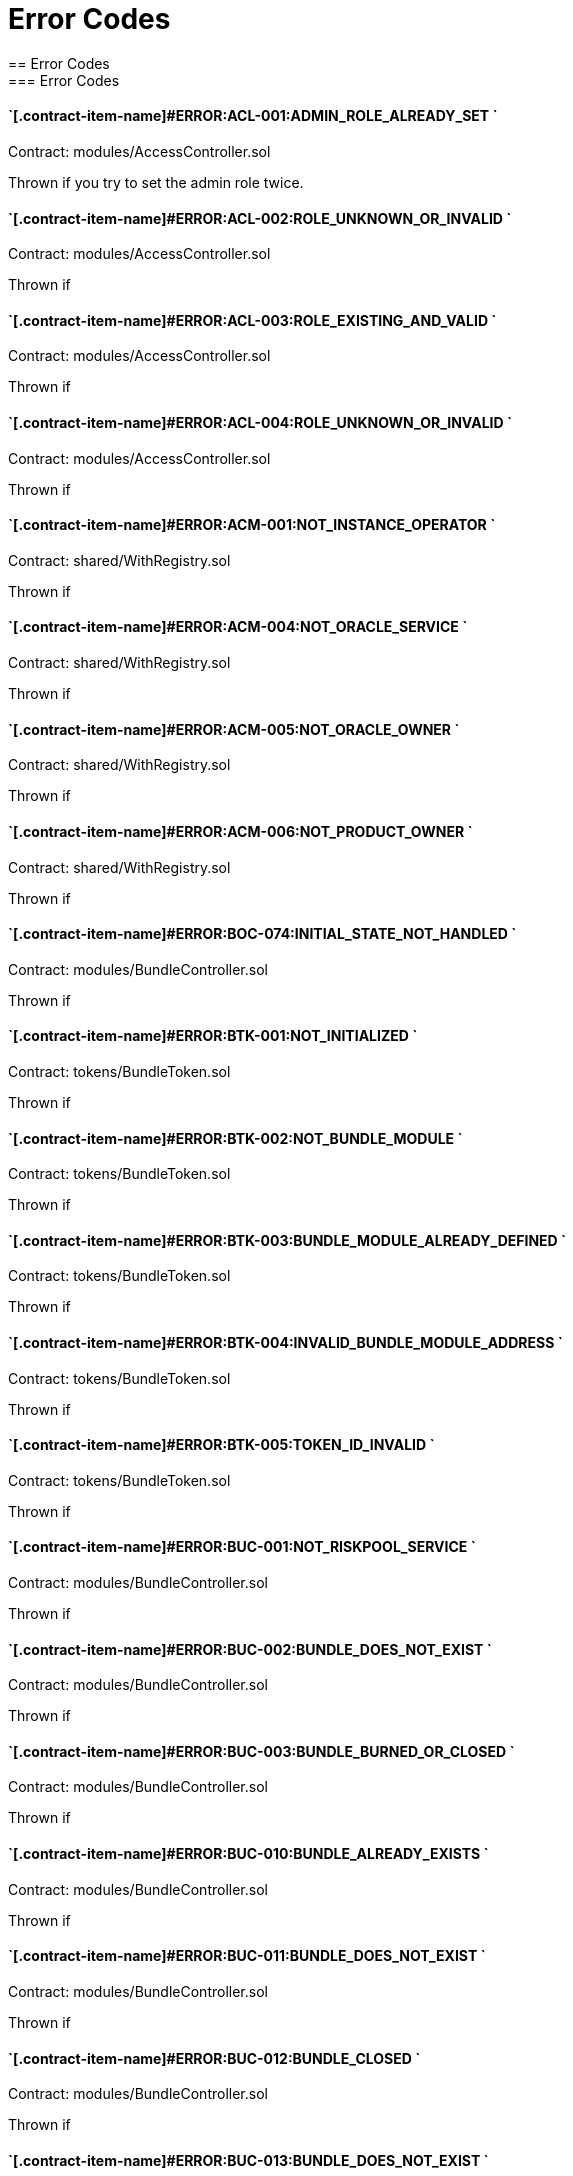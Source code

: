 // [.contract-item]
// [[AccessController-addRole-bytes32-]]
// ==== `[.contract-item-name]#++addRole++#++(bytes32 role)++` [.item-kind]#public#
//
= Error Codes
== Error Codes
=== Error Codes
[.hljs-theme-light.nopadding]


==== `[.contract-item-name]#+++ERROR:ACL-001:ADMIN_ROLE_ALREADY_SET+++ `
Contract: modules/AccessController.sol

Thrown if you try to set the admin role twice.

==== `[.contract-item-name]#+++ERROR:ACL-002:ROLE_UNKNOWN_OR_INVALID+++ `
Contract:  modules/AccessController.sol

Thrown if

==== `[.contract-item-name]#+++ERROR:ACL-003:ROLE_EXISTING_AND_VALID+++ `
Contract:  modules/AccessController.sol

Thrown if

==== `[.contract-item-name]#+++ERROR:ACL-004:ROLE_UNKNOWN_OR_INVALID+++ `
Contract:  modules/AccessController.sol

Thrown if

==== `[.contract-item-name]#+++ERROR:ACM-001:NOT_INSTANCE_OPERATOR+++ `
Contract:  shared/WithRegistry.sol

Thrown if

==== `[.contract-item-name]#+++ERROR:ACM-004:NOT_ORACLE_SERVICE+++ `
Contract:  shared/WithRegistry.sol

Thrown if

==== `[.contract-item-name]#+++ERROR:ACM-005:NOT_ORACLE_OWNER+++ `
Contract:  shared/WithRegistry.sol

Thrown if

==== `[.contract-item-name]#+++ERROR:ACM-006:NOT_PRODUCT_OWNER+++ `
Contract:  shared/WithRegistry.sol

Thrown if


==== `[.contract-item-name]#+++ERROR:BOC-074:INITIAL_STATE_NOT_HANDLED+++ `
Contract:  modules/BundleController.sol

Thrown if

==== `[.contract-item-name]#+++ERROR:BTK-001:NOT_INITIALIZED+++ `
Contract:  tokens/BundleToken.sol

Thrown if

==== `[.contract-item-name]#+++ERROR:BTK-002:NOT_BUNDLE_MODULE+++ `
Contract:  tokens/BundleToken.sol

Thrown if

==== `[.contract-item-name]#+++ERROR:BTK-003:BUNDLE_MODULE_ALREADY_DEFINED+++ `
Contract:  tokens/BundleToken.sol

Thrown if

==== `[.contract-item-name]#+++ERROR:BTK-004:INVALID_BUNDLE_MODULE_ADDRESS+++ `
Contract:  tokens/BundleToken.sol

Thrown if

==== `[.contract-item-name]#+++ERROR:BTK-005:TOKEN_ID_INVALID+++ `
Contract:  tokens/BundleToken.sol

Thrown if

==== `[.contract-item-name]#+++ERROR:BUC-001:NOT_RISKPOOL_SERVICE+++ `
Contract:  modules/BundleController.sol

Thrown if

==== `[.contract-item-name]#+++ERROR:BUC-002:BUNDLE_DOES_NOT_EXIST+++ `
Contract:  modules/BundleController.sol

Thrown if

==== `[.contract-item-name]#+++ERROR:BUC-003:BUNDLE_BURNED_OR_CLOSED+++ `
Contract:  modules/BundleController.sol

Thrown if

==== `[.contract-item-name]#+++ERROR:BUC-010:BUNDLE_ALREADY_EXISTS+++ `
Contract:  modules/BundleController.sol

Thrown if

==== `[.contract-item-name]#+++ERROR:BUC-011:BUNDLE_DOES_NOT_EXIST+++ `
Contract:  modules/BundleController.sol

Thrown if

==== `[.contract-item-name]#+++ERROR:BUC-012:BUNDLE_CLOSED+++ `
Contract:  modules/BundleController.sol

Thrown if

==== `[.contract-item-name]#+++ERROR:BUC-013:BUNDLE_DOES_NOT_EXIST+++ `
Contract:  modules/BundleController.sol

Thrown if

==== `[.contract-item-name]#+++ERROR:BUC-014:CAPACITY_OR_BALANCE_TOO_LOW+++ `
Contract:  modules/BundleController.sol

Thrown if

==== `[.contract-item-name]#+++ERROR:BUC-015:BUNDLE_WITH_ACTIVE_POLICIES+++ `
Contract:  modules/BundleController.sol

Thrown if

==== `[.contract-item-name]#+++ERROR:BUC-016:BUNDLE_NOT_CLOSED+++ `
Contract:  modules/BundleController.sol

Thrown if

==== `[.contract-item-name]#+++ERROR:BUC-017:BUNDLE_HAS_BALANCE+++ `
Contract:  modules/BundleController.sol

Thrown if

==== `[.contract-item-name]#+++ERROR:BUC-019:BUNDLE_NOT_IN_RISKPOOL+++ `
Contract:  modules/BundleController.sol

Thrown if

==== `[.contract-item-name]#+++ERROR:BUC-020:BUNDLE_DOES_NOT_EXIST+++ `
Contract:  modules/BundleController.sol

Thrown if

==== `[.contract-item-name]#+++ERROR:BUC-021:BUNDLE_NOT_ACTIVE+++ `
Contract:  modules/BundleController.sol

Thrown if

==== `[.contract-item-name]#+++ERROR:BUC-022:CAPACITY_TOO_LOW+++ `
Contract:  modules/BundleController.sol

Thrown if

==== `[.contract-item-name]#+++ERROR:BUC-023:INCREMENTAL_COLLATERALIZATION_NOT_IMPLEMENTED+++ `
Contract:  modules/BundleController.sol

Thrown if

==== `[.contract-item-name]#+++ERROR:BUC-031:BUNDLE_DOES_NOT_EXIST+++ `
Contract:  modules/BundleController.sol

Thrown if

==== `[.contract-item-name]#+++ERROR:BUC-041:NO_ACTIVE_POLICIES_FOR_BUNDLE+++ `
Contract:  modules/BundleController.sol

Thrown if

==== `[.contract-item-name]#+++ERROR:BUC-042:COLLATERAL_INSUFFICIENT_FOR_POLICY+++ `
Contract:  modules/BundleController.sol

Thrown if

==== `[.contract-item-name]#+++ERROR:BUC-043:BUNDLE_DOES_NOT_EXIST+++ `
Contract:  modules/BundleController.sol

Thrown if

==== `[.contract-item-name]#+++ERROR:BUC-044:BUNDLE_STATE_INVALID+++ `
Contract:  modules/BundleController.sol

Thrown if

==== `[.contract-item-name]#+++ERROR:BUC-045:CAPITAL_TOO_LOW+++ `
Contract:  modules/BundleController.sol

Thrown if

==== `[.contract-item-name]#+++ERROR:BUC-046:LOCKED_CAPITAL_TOO_LOW+++ `
Contract:  modules/BundleController.sol

Thrown if

==== `[.contract-item-name]#+++ERROR:BUC-047:BALANCE_TOO_LOW+++ `
Contract:  modules/BundleController.sol

Thrown if

==== `[.contract-item-name]#+++ERROR:BUC-051:BUNDLE_DOES_NOT_EXIST+++ `
Contract:  modules/BundleController.sol

Thrown if

==== `[.contract-item-name]#+++ERROR:BUC-052:NO_ACTIVE_POLICIES_FOR_BUNDLE+++ `
Contract:  modules/BundleController.sol

Thrown if

==== `[.contract-item-name]#+++ERROR:BUC-060:BUNDLE_DOES_NOT_EXIST+++ `
Contract:  modules/BundleController.sol

Thrown if you ... and bundle doesn't exist

==== `[.contract-item-name]#+++ERROR:BUC-070:ACTIVE_INVALID_TRANSITION+++ `
Contract:  modules/BundleController.sol

Thrown if

==== `[.contract-item-name]#+++ERROR:BUC-071:LOCKED_INVALID_TRANSITION+++ `
Contract:  modules/BundleController.sol

Thrown if

==== `[.contract-item-name]#+++ERROR:BUC-072:CLOSED_INVALID_TRANSITION+++ `
Contract:  modules/BundleController.sol

Thrown if

==== `[.contract-item-name]#+++ERROR:BUC-073:BURNED_IS_FINAL_STATE+++ `
Contract:  modules/BundleController.sol

Thrown if

==== `[.contract-item-name]#+++ERROR:CCR-001:NOT_COMPONENT_OWNER_SERVICE+++ `
Contract:  modules/ComponentController.sol

Thrown if

==== `[.contract-item-name]#+++ERROR:CCR-002:NOT_INSTANCE_OPERATOR_SERVICE+++ `
Contract:  modules/ComponentController.sol

Thrown if

==== `[.contract-item-name]#+++ERROR:CCR-003:COMPONENT_ALREADY_EXISTS+++ `
Contract:  modules/ComponentController.sol

Thrown if

==== `[.contract-item-name]#+++ERROR:CCR-004:COMPONENT_NAME_ALREADY_EXISTS+++ `
Contract:  modules/ComponentController.sol

Thrown if

==== `[.contract-item-name]#+++ERROR:CCR-005:INVALID_COMPONENT_ID+++ `
Contract:  modules/ComponentController.sol

Thrown if

==== `[.contract-item-name]#+++ERROR:CCR-006:COMPONENT_ADDRESS_ZERO+++ `
Contract:  modules/ComponentController.sol

Thrown if

==== `[.contract-item-name]#+++ERROR:CCR-007:COMPONENT_UNKNOWN+++ `
Contract:  modules/ComponentController.sol

Thrown if

==== `[.contract-item-name]#+++ERROR:CCR-008:INVALID_COMPONENT_ID+++ `
Contract:  modules/ComponentController.sol

Thrown if

==== `[.contract-item-name]#+++ERROR:CCR-010:COMPONENT_TYPE_UNKNOWN+++ `
Contract:  modules/ComponentController.sol

Thrown if

==== `[.contract-item-name]#+++ERROR:CCR-011:UNKNOWN_PRODUCT_ID+++ `
Contract:  modules/ComponentController.sol

Thrown if

==== `[.contract-item-name]#+++ERROR:CCR-020:SOURCE_AND_TARGET_STATE_IDENTICAL+++ `
Contract:  modules/ComponentController.sol

Thrown if

==== `[.contract-item-name]#+++ERROR:CCR-021:CREATED_INVALID_TRANSITION+++ `
Contract:  modules/ComponentController.sol

Thrown if

==== `[.contract-item-name]#+++ERROR:CCR-023:DECLINED_IS_FINAL_STATE+++ `
Contract:  modules/ComponentController.sol

Thrown if

==== `[.contract-item-name]#+++ERROR:CCR-024:ACTIVE_INVALID_TRANSITION+++ `
Contract:  modules/ComponentController.sol

Thrown if

==== `[.contract-item-name]#+++ERROR:CCR-025:PAUSED_INVALID_TRANSITION+++ `
Contract:  modules/ComponentController.sol

Thrown if

==== `[.contract-item-name]#+++ERROR:CCR-026:SUSPENDED_INVALID_TRANSITION+++ `
Contract:  modules/ComponentController.sol

Thrown if

==== `[.contract-item-name]#+++ERROR:CCR-027:INITIAL_STATE_NOT_HANDLED+++ `
Contract:  modules/ComponentController.sol

Thrown if

==== `[.contract-item-name]#+++ERROR:CCR-22:PROPOSED_INVALID_TRANSITION+++ `
Contract:  modules/ComponentController.sol

Thrown if

==== `[.contract-item-name]#+++ERROR:COS-001:NOT_OWNER+++ `
Contract:  services/ComponentOwnerService.sol

Thrown if

==== `[.contract-item-name]#+++ERROR:COS-002:REQUIRED_ROLE_MISSING+++ `
Contract:  services/ComponentOwnerService.sol

Thrown if

==== `[.contract-item-name]#+++ERROR:COS-003:COMPONENT_ID_INVALID+++ `
Contract:  services/ComponentOwnerService.sol

Thrown if

==== `[.contract-item-name]#+++ERROR:COS-004:NOT_OWNER+++ `
Contract:  services/ComponentOwnerService.sol

Thrown if

==== `[.contract-item-name]#+++ERROR:COS-005:REQUIRED_ROLE_MISSING+++ `
Contract:  services/ComponentOwnerService.sol

Thrown if

==== `[.contract-item-name]#+++ERROR:COS-006:IMPLEMENATION_MISSING+++ `
Contract:  services/ComponentOwnerService.sol

Thrown if

==== `[.contract-item-name]#+++ERROR:COS-007:IMPLEMENATION_MISSING+++ `
Contract:  services/ComponentOwnerService.sol

Thrown if

==== `[.contract-item-name]#+++ERROR:CRC-001:NOT_INSTANCE_OPERATOR+++ `
Contract:  shared/CoreController.sol

Thrown if

==== `[.contract-item-name]#+++ERROR:CRC-001:NOT_ORACLE_SERVICE+++ `
Contract:  modules/QueryModule.sol

Thrown if

==== `[.contract-item-name]#+++ERROR:CRC-002:NOT_ON_STORAGE+++ `
Contract:  shared/CoreController.sol

Thrown if

==== `[.contract-item-name]#+++ERROR:CRC-003:NOT_PRODUCT_SERVICE+++ `
Contract:  shared/CoreController.sol

Thrown if

==== `[.contract-item-name]#+++ERROR:CRC-004:CONTRACT_NOT_REGISTERED+++ `
Contract:  shared/CoreController.sol

Thrown if

==== `[.contract-item-name]#+++ERROR:CRP-001:NOT_ADMIN+++ `
Contract:  shared/CoreProxy.sol

Thrown if

==== `[.contract-item-name]#+++ERROR:IOS-001:NOT_INSTANCE_OPERATOR+++ `
Contract:  services/InstanceOperatorService.sol

Thrown if

==== `[.contract-item-name]#+++ERROR:IOS-010:IMPLEMENATION_MISSING+++ `
Contract:  services/InstanceOperatorService.sol

Thrown if

==== `[.contract-item-name]#+++ERROR:IOS-011:IMPLEMENATION_MISSING+++ `
Contract:  services/InstanceOperatorService.sol

Thrown if

==== `[.contract-item-name]#+++ERROR:IS-001:IMPLEMENATION_MISSING+++ `
Contract:  services/InstanceService.sol

Thrown if

==== `[.contract-item-name]#+++ERROR:IS-002:IMPLEMENATION_MISSING+++ `
Contract:  services/InstanceService.sol

Thrown if

==== `[.contract-item-name]#+++ERROR:LIC-001:COMPONENT_NOT_PRODUCT+++ `
Contract:  modules/LicenseController.sol

Thrown if

==== `[.contract-item-name]#+++ERROR:PFD-001:POLICY_NOT_ACTIVE+++ `
Contract:  flows/PolicyDefaultFlow.sol

Thrown if

==== `[.contract-item-name]#+++ERROR:PFD-002:POLICY_NOT_EXPIRED+++ `
Contract:  flows/PolicyDefaultFlow.sol

Thrown if

==== `[.contract-item-name]#+++ERROR:PFD-003:POLICY_CLOSED+++ `
Contract:  flows/PolicyDefaultFlow.sol

Thrown if

==== `[.contract-item-name]#+++ERROR:PFD-004:PROCESSID_PRODUCT_MISMATCH+++ `
Contract:  flows/PolicyDefaultFlow.sol

Thrown if

==== `[.contract-item-name]#+++ERROR:PFD-005:REQUESTID_PRODUCT_MISMATCH+++ `
Contract:  flows/PolicyDefaultFlow.sol

Thrown if

==== `[.contract-item-name]#+++ERROR:POC-004:METADATA_ALREADY_EXISTS+++ `
Contract:  modules/PolicyController.sol

Thrown if

==== `[.contract-item-name]#+++ERROR:POC-010:METADATA_DOES_NOT_EXIST+++ `
Contract:  modules/PolicyController.sol

Thrown if

==== `[.contract-item-name]#+++ERROR:POC-011:APPLICATION_ALREADY_EXISTS+++ `
Contract:  modules/PolicyController.sol

Thrown if

==== `[.contract-item-name]#+++ERROR:POC-012:PREMIUM_AMOUNT_ZERO+++ `
Contract:  modules/PolicyController.sol

Thrown if

==== `[.contract-item-name]#+++ERROR:POC-013:SUM_INSURED_AMOUNT_TOO_SMALL+++ `
Contract:  modules/PolicyController.sol

Thrown if

==== `[.contract-item-name]#+++ERROR:POC-014:METADATA_DOES_NOT_EXIST+++ `
Contract:  modules/PolicyController.sol

Thrown if

==== `[.contract-item-name]#+++ERROR:POC-015:APPLICATION_DOES_NOT_EXIST+++ `
Contract:  modules/PolicyController.sol

Thrown if

==== `[.contract-item-name]#+++ERROR:POC-016:APPLICATION_STATE_INVALID+++ `
Contract:  modules/PolicyController.sol

Thrown if

==== `[.contract-item-name]#+++ERROR:POC-017:APPLICATION_DOES_NOT_EXIST+++ `
Contract:  modules/PolicyController.sol

Thrown if

==== `[.contract-item-name]#+++ERROR:POC-018:APPLICATION_STATE_INVALID+++ `
Contract:  modules/PolicyController.sol

Thrown if

==== `[.contract-item-name]#+++ERROR:POC-019:METADATA_DOES_NOT_EXIST+++ `
Contract:  modules/PolicyController.sol

Thrown if

==== `[.contract-item-name]#+++ERROR:POC-020:APPLICATION_DOES_NOT_EXIST+++ `
Contract:  modules/PolicyController.sol

Thrown if

==== `[.contract-item-name]#+++ERROR:POC-021:APPLICATION_STATE_INVALID+++ `
Contract:  modules/PolicyController.sol

Thrown if

==== `[.contract-item-name]#+++ERROR:POC-022:APPLICATION_ACCESS_INVALID+++ `
Contract:  modules/PolicyController.sol

Thrown if

==== `[.contract-item-name]#+++ERROR:POC-023:POLICY_ALREADY_EXISTS+++ `
Contract:  modules/PolicyController.sol

Thrown if

==== `[.contract-item-name]#+++ERROR:POC-024:APPLICATION_ACCESS_INVALID+++ `
Contract:  modules/PolicyController.sol

Thrown if

==== `[.contract-item-name]#+++ERROR:POC-025:APPLICATION_PREMIUM_INVALID+++ `
Contract:  modules/PolicyController.sol

Thrown if

==== `[.contract-item-name]#+++ERROR:POC-026:APPLICATION_SUM_INSURED_INCREASE_INVALID+++ `
Contract:  modules/PolicyController.sol

Thrown if

==== `[.contract-item-name]#+++ERROR:POC-027:POLICY_ACCESS_INVALID+++ `
Contract:  modules/PolicyController.sol

Thrown if

==== `[.contract-item-name]#+++ERROR:POC-028:POLICY_DOES_NOT_EXIST+++ `
Contract:  modules/PolicyController.sol

Thrown if

==== `[.contract-item-name]#+++ERROR:POC-029:APPLICATION_STATE_INVALID+++ `
Contract:  modules/PolicyController.sol

Thrown if

==== `[.contract-item-name]#+++ERROR:POC-030:METADATA_DOES_NOT_EXIST+++ `
Contract:  modules/PolicyController.sol

Thrown if

==== `[.contract-item-name]#+++ERROR:POC-031:POLICY_DOES_NOT_EXIST+++ `
Contract:  modules/PolicyController.sol

Thrown if

==== `[.contract-item-name]#+++ERROR:POC-032:POLICY_STATE_INVALID+++ `
Contract:  modules/PolicyController.sol

Thrown if

==== `[.contract-item-name]#+++ERROR:POC-033:POLICY_HAS_OPEN_CLAIMS+++ `
Contract:  modules/PolicyController.sol

Thrown if

==== `[.contract-item-name]#+++ERROR:POC-040:POLICY_DOES_NOT_EXIST+++ `
Contract:  modules/PolicyController.sol

Thrown if

==== `[.contract-item-name]#+++ERROR:POC-041:POLICY_NOT_ACTIVE+++ `
Contract:  modules/PolicyController.sol

Thrown if

==== `[.contract-item-name]#+++ERROR:POC-042:CLAIM_AMOUNT_EXCEEDS_MAX_PAYOUT+++ `
Contract:  modules/PolicyController.sol

Thrown if

==== `[.contract-item-name]#+++ERROR:POC-043:CLAIM_ALREADY_EXISTS+++ `
Contract:  modules/PolicyController.sol

Thrown if

==== `[.contract-item-name]#+++ERROR:POC-050:POLICY_DOES_NOT_EXIST+++ `
Contract:  modules/PolicyController.sol

Thrown if

==== `[.contract-item-name]#+++ERROR:POC-051:POLICY_WITHOUT_OPEN_CLAIMS+++ `
Contract:  modules/PolicyController.sol

Thrown if

==== `[.contract-item-name]#+++ERROR:POC-052:PAYOUT_MAX_AMOUNT_EXCEEDED+++ `
Contract:  modules/PolicyController.sol

Thrown if

==== `[.contract-item-name]#+++ERROR:POC-053:CLAIM_DOES_NOT_EXIST+++ `
Contract:  modules/PolicyController.sol

Thrown if

==== `[.contract-item-name]#+++ERROR:POC-054:CLAIM_STATE_INVALID+++ `
Contract:  modules/PolicyController.sol

Thrown if

==== `[.contract-item-name]#+++ERROR:POC-060:POLICY_DOES_NOT_EXIST+++ `
Contract:  modules/PolicyController.sol

Thrown if

==== `[.contract-item-name]#+++ERROR:POC-061:POLICY_WITHOUT_OPEN_CLAIMS+++ `
Contract:  modules/PolicyController.sol

Thrown if

==== `[.contract-item-name]#+++ERROR:POC-062:CLAIM_DOES_NOT_EXIST+++ `
Contract:  modules/PolicyController.sol

Thrown if

==== `[.contract-item-name]#+++ERROR:POC-063:CLAIM_STATE_INVALID+++ `
Contract:  modules/PolicyController.sol

Thrown if

==== `[.contract-item-name]#+++ERROR:POC-070:POLICY_DOES_NOT_EXIST+++ `
Contract:  modules/PolicyController.sol

Thrown if

==== `[.contract-item-name]#+++ERROR:POC-071:POLICY_WITHOUT_OPEN_CLAIMS+++ `
Contract:  modules/PolicyController.sol

Thrown if

==== `[.contract-item-name]#+++ERROR:POC-072:CLAIM_DOES_NOT_EXIST+++ `
Contract:  modules/PolicyController.sol

Thrown if

==== `[.contract-item-name]#+++ERROR:POC-073:CLAIM_STATE_INVALID+++ `
Contract:  modules/PolicyController.sol

Thrown if

==== `[.contract-item-name]#+++ERROR:POC-074:CLAIM_WITH_UNPAID_PAYOUTS+++ `
Contract:  modules/PolicyController.sol

Thrown if

==== `[.contract-item-name]#+++ERROR:POC-080:POLICY_DOES_NOT_EXIST+++ `
Contract:  modules/PolicyController.sol

Thrown if

==== `[.contract-item-name]#+++ERROR:POC-081:CLAIM_DOES_NOT_EXIST+++ `
Contract:  modules/PolicyController.sol

Thrown if

==== `[.contract-item-name]#+++ERROR:POC-082:CLAIM_NOT_CONFIRMED+++ `
Contract:  modules/PolicyController.sol

Thrown if

==== `[.contract-item-name]#+++ERROR:POC-083:PAYOUT_AMOUNT_ZERO_INVALID+++ `
Contract:  modules/PolicyController.sol

Thrown if

==== `[.contract-item-name]#+++ERROR:POC-084:PAYOUT_AMOUNT_TOO_BIG+++ `
Contract:  modules/PolicyController.sol

Thrown if

==== `[.contract-item-name]#+++ERROR:POC-085:PAYOUT_ALREADY_EXISTS+++ `
Contract:  modules/PolicyController.sol

Thrown if

==== `[.contract-item-name]#+++ERROR:POC-090:POLICY_DOES_NOT_EXIST+++ `
Contract:  modules/PolicyController.sol

Thrown if

==== `[.contract-item-name]#+++ERROR:POC-091:POLICY_WITHOUT_OPEN_CLAIMS+++ `
Contract:  modules/PolicyController.sol

Thrown if

==== `[.contract-item-name]#+++ERROR:POC-092:PAYOUT_DOES_NOT_EXIST+++ `
Contract:  modules/PolicyController.sol

Thrown if

==== `[.contract-item-name]#+++ERROR:POC-093:PAYOUT_ALREADY_PAIDOUT+++ `
Contract:  modules/PolicyController.sol

Thrown if

==== `[.contract-item-name]#+++ERROR:POC-100:METADATA_DOES_NOT_EXIST+++ `
Contract:  modules/PolicyController.sol

Thrown if

==== `[.contract-item-name]#+++ERROR:POC-101:APPLICATION_DOES_NOT_EXIST+++ `
Contract:  modules/PolicyController.sol

Thrown if

==== `[.contract-item-name]#+++ERROR:POC-102:POLICY_DOES_NOT_EXIST+++ `
Contract:  modules/PolicyController.sol

Thrown if

==== `[.contract-item-name]#+++ERROR:POC-103:CLAIM_DOES_NOT_EXIST+++ `
Contract:  modules/PolicyController.sol

Thrown if

==== `[.contract-item-name]#+++ERROR:POC-104:PAYOUT_DOES_NOT_EXIST+++ `
Contract:  modules/PolicyController.sol

Thrown if

==== `[.contract-item-name]#+++ERROR:POC-110:POLICY_DOES_NOT_EXIST+++ `
Contract:  modules/PolicyController.sol

Thrown if

==== `[.contract-item-name]#+++ERROR:POC-111:AMOUNT_TOO_BIG+++ `
Contract:  modules/PolicyController.sol

Thrown if

==== `[.contract-item-name]#+++ERROR:POL-001:INVALID_OWNER+++ `
Contract:  modules/PolicyController.sol

Thrown if

==== `[.contract-item-name]#+++ERROR:POL-001:NOT_INSTANCE_OPERATOR+++ `
Contract:  modules/PoolController.sol

Thrown if

==== `[.contract-item-name]#+++ERROR:POL-002:INVALID_PRODUCT+++ `
Contract:  modules/PolicyController.sol

Thrown if

==== `[.contract-item-name]#+++ERROR:POL-002:NOT_RISKPOOL_SERVICE+++ `
Contract:  modules/PoolController.sol

Thrown if

==== `[.contract-item-name]#+++ERROR:POL-003:PRODUCT_NOT_ACTIVE+++ `
Contract:  modules/PolicyController.sol

Thrown if

==== `[.contract-item-name]#+++ERROR:POL-003:RISKPOOL_NOT_ACTIVE+++ `
Contract:  modules/PoolController.sol

Thrown if

==== `[.contract-item-name]#+++ERROR:POL-004:RISKPOOL_NOT_ACTIVE+++ `
Contract:  modules/PoolController.sol

Thrown if

==== `[.contract-item-name]#+++ERROR:POL-005:RISKPOOL_ALREADY_REGISTERED+++ `
Contract:  modules/PoolController.sol

Thrown if

==== `[.contract-item-name]#+++ERROR:POL-006:WALLET_ADDRESS_ZERO+++ `
Contract:  modules/PoolController.sol

Thrown if

==== `[.contract-item-name]#+++ERROR:POL-007:ERC20_ADDRESS_ZERO+++ `
Contract:  modules/PoolController.sol

Thrown if

==== `[.contract-item-name]#+++ERROR:POL-008:COLLATERALIZATION_+++ `
Contract:  modules/PoolController.sol

Thrown if

==== `[.contract-item-name]#+++ERROR:POL-009:SUM_OF_SUM_INSURED_CAP_ZERO+++ `
Contract:  modules/PoolController.sol

Thrown if

==== `[.contract-item-name]#+++ERROR:POL-010:NOT_PRODUCT+++ `
Contract:  modules/PoolController.sol

Thrown if

==== `[.contract-item-name]#+++ERROR:POL-011:NOT_RISKPOOL+++ `
Contract:  modules/PoolController.sol

Thrown if

==== `[.contract-item-name]#+++ERROR:POL-012:RISKPOOL_ALREADY_SET+++ `
Contract:  modules/PoolController.sol

Thrown if

==== `[.contract-item-name]#+++ERROR:POL-020:APPLICATION_STATE_INVALID+++ `
Contract:  modules/PoolController.sol

Thrown if

==== `[.contract-item-name]#+++ERROR:POL-022:RISKPOOL_SUM_INSURED_CAP_EXCEEDED+++ `
Contract:  modules/PoolController.sol

Thrown if

==== `[.contract-item-name]#+++ERROR:POL-025:POLICY_STATE_INVALID+++ `
Contract:  modules/PoolController.sol

Thrown if

==== `[.contract-item-name]#+++ERROR:POL-026:RISKPOOL_ID_INVALID+++ `
Contract:  modules/PoolController.sol

Thrown if

==== `[.contract-item-name]#+++ERROR:POL-027:CAPITAL_TOO_LOW+++ `
Contract:  modules/PoolController.sol

Thrown if

==== `[.contract-item-name]#+++ERROR:POL-028:LOCKED_CAPITAL_TOO_LOW+++ `
Contract:  modules/PoolController.sol

Thrown if

==== `[.contract-item-name]#+++ERROR:POL-029:BALANCE_TOO_LOW+++ `
Contract:  modules/PoolController.sol

Thrown if

==== `[.contract-item-name]#+++ERROR:POL-030:POLICY_STATE_INVALID+++ `
Contract:  modules/BundleController.sol

Thrown if

==== `[.contract-item-name]#+++ERROR:POL-032:MAX_NUMBER_OF_ACTIVE_BUNDLES_INVALID+++ `
Contract:  modules/PoolController.sol

Thrown if

==== `[.contract-item-name]#+++ERROR:POL-040:POLICY_STATE_INVALID+++ `
Contract:  modules/BundleController.sol

Thrown if

==== `[.contract-item-name]#+++ERROR:POL-040:RISKPOOL_NOT_REGISTERED+++ `
Contract:  modules/PoolController.sol

Thrown if

==== `[.contract-item-name]#+++ERROR:POL-041:BUNDLE_IDX_TOO_LARGE+++ `
Contract:  modules/PoolController.sol

Thrown if

==== `[.contract-item-name]#+++ERROR:POL-042:BUNDLE_ID_ALREADY_IN_SET+++ `
Contract:  modules/PoolController.sol

Thrown if

==== `[.contract-item-name]#+++ERROR:POL-043:MAXIMUM_NUMBER_OF_ACTIVE_BUNDLES_REACHED+++ `
Contract:  modules/PoolController.sol

Thrown if

==== `[.contract-item-name]#+++ERROR:POL-044:BUNDLE_ID_NOT_IN_SET+++ `
Contract:  modules/PoolController.sol

Thrown if

==== `[.contract-item-name]#+++ERROR:POL-045:RISKPOOL_DOES_NOT_EXIST+++ `
Contract:  modules/PoolController.sol

Thrown if

==== `[.contract-item-name]#+++ERROR:POL-046:COMPONENT_NOT_RISKPOOL+++ `
Contract:  modules/PoolController.sol

Thrown if

==== `[.contract-item-name]#+++ERROR:POL-050:POLICY_STATE_INVALID+++ `
Contract:  modules/BundleController.sol

Thrown if

==== `[.contract-item-name]#+++ERROR:PRS-001:NOT_AUTHORIZED+++ `
Contract:  services/ProductService.sol

Thrown if

==== `[.contract-item-name]#+++ERROR:PRS-002:POLICY_FLOW_NOT_RESOLVED+++ `
Contract:  services/ProductService.sol

Thrown if

==== `[.contract-item-name]#+++ERROR:QUC-002:REQUEST_ID_INVALID+++ `
Contract:  modules/QueryModule.sol

Thrown if

==== `[.contract-item-name]#+++ERROR:QUC-003:ORACLE_NOT_RESPONSIBLE+++ `
Contract:  modules/QueryModule.sol

Thrown if

==== `[.contract-item-name]#+++ERROR:QUC-010:CALLBACK_ADDRESS_IS_NOT_PRODUCT+++ `
Contract:  modules/QueryModule.sol

Thrown if

==== `[.contract-item-name]#+++ERROR:QUC-020:PRODUCT_CALLBACK_UNSUCCESSFUL+++ `
Contract:  modules/QueryModule.sol

Thrown if

==== `[.contract-item-name]#+++ERROR:QUC-030:REQUEST_ID_INVALID+++ `
Contract:  modules/QueryModule.sol

Thrown if

==== `[.contract-item-name]#+++ERROR:QUC-040:REQUEST_ID_INVALID+++ `
Contract:  modules/QueryModule.sol

Thrown if

==== `[.contract-item-name]#+++ERROR:QUC-041:COMPONENT_NOT_ORACLE+++ `
Contract:  modules/QueryModule.sol

Thrown if

==== `[.contract-item-name]#+++ERROR:QUC-042:ORACLE_NOT_ACTIVE+++ `
Contract:  modules/QueryModule.sol

Thrown if

==== `[.contract-item-name]#+++ERROR:REC-001:EMPTY_RELEASE+++ `
Contract:  modules/RegistryController.sol

Thrown if

==== `[.contract-item-name]#+++ERROR:REC-002:NEW_RELEASE_NOT_EMPTY+++ `
Contract:  modules/RegistryController.sol

Thrown if

==== `[.contract-item-name]#+++ERROR:REC-010:MAX_CONTRACTS_LIMIT+++ `
Contract:  modules/RegistryController.sol

Thrown if

==== `[.contract-item-name]#+++ERROR:REC-011:RELEASE_UNKNOWN+++ `
Contract:  modules/RegistryController.sol

Thrown if

==== `[.contract-item-name]#+++ERROR:REC-012:CONTRACT_NAME_EMPTY+++ `
Contract:  modules/RegistryController.sol

Thrown if

==== `[.contract-item-name]#+++ERROR:REC-013:CONTRACT_NAME_EXISTS+++ `
Contract:  modules/RegistryController.sol

Thrown if

==== `[.contract-item-name]#+++ERROR:REC-014:CONTRACT_ADDRESS_ZERO+++ `
Contract:  modules/RegistryController.sol

Thrown if

==== `[.contract-item-name]#+++ERROR:REC-015:CONTRACT_NUMBER_MISMATCH+++ `
Contract:  modules/RegistryController.sol

Thrown if

==== `[.contract-item-name]#+++ERROR:REC-020:CONTRACT_UNKNOWN+++ `
Contract:  modules/RegistryController.sol

Thrown if

==== `[.contract-item-name]#+++ERROR:REC-021:CONTRACT_NUMBER_MISMATCH+++ `
Contract:  modules/RegistryController.sol

Thrown if

==== `[.contract-item-name]#+++ERROR:REC-102:UPGRADE_ONCE_OMLY+++ `
Contract:  test/TestRegistryControllerUpdated.sol

Thrown if

==== `[.contract-item-name]#+++ERROR:RPS-001:SENDER_NOT_RISKPOOL+++ `
Contract:  services/RiskpoolService.sol

Thrown if

==== `[.contract-item-name]#+++ERROR:RPS-002:RISKPOOL_NOT_PROPOSED+++ `
Contract:  services/RiskpoolService.sol

Thrown if

==== `[.contract-item-name]#+++ERROR:RPS-003:SENDER_NOT_RISKPOOL+++ `
Contract:  services/RiskpoolService.sol

Thrown if

==== `[.contract-item-name]#+++ERROR:RPS-004:RISKPOOL_NOT_ACTIVE+++ `
Contract:  services/RiskpoolService.sol

Thrown if

==== `[.contract-item-name]#+++ERROR:RPS-005:SENDER_NOT_RISKPOOL+++ `
Contract:  services/RiskpoolService.sol

Thrown if

==== `[.contract-item-name]#+++ERROR:RPS-006:BUNDLE_RISKPOOL_MISMATCH+++ `
Contract:  services/RiskpoolService.sol

Thrown if

==== `[.contract-item-name]#+++ERROR:RPS-007:RISKPOOL_NOT_ACTIVE+++ `
Contract:  services/RiskpoolService.sol

Thrown if

==== `[.contract-item-name]#+++ERROR:RPS-008:SENDER_NOT_OWNING_RISKPOOL+++ `
Contract:  services/RiskpoolService.sol

Thrown if

==== `[.contract-item-name]#+++ERROR:RPS-009:RISKPOOL_NOT_ACTIVE+++ `
Contract:  services/RiskpoolService.sol

Thrown if

==== `[.contract-item-name]#+++ERROR:RPS-010:BUNDLE_CLOSED_OR_BURNED+++ `
Contract:  services/RiskpoolService.sol

Thrown if

==== `[.contract-item-name]#+++ERROR:RPS-011:BUNDLE_BURNED+++ `
Contract:  services/RiskpoolService.sol

Thrown if

==== `[.contract-item-name]#+++ERROR:RPS-013:UNEXPECTED_FEE_SUBTRACTION+++ `
Contract:  services/RiskpoolService.sol

Thrown if

==== `[.contract-item-name]#+++ERROR:RPS-020:BUNDLE_NOT_CLOSED+++ `
Contract:  services/RiskpoolService.sol

Thrown if

==== `[.contract-item-name]#+++ERROR:TCP-1:INVALID_POLICY_OR_HOLDER+++ `
Contract:  test/TestCompromisedProduct.sol

Thrown if

==== `[.contract-item-name]#+++ERROR:TI-2:TOKEN_ADDRESS_ZERO+++ `
Contract:  test/TestProduct.sol

Thrown if

==== `[.contract-item-name]#+++ERROR:TRS-001:INSTANCE_WALLET_UNDEFINED+++ `
Contract:  modules/TreasuryModule.sol

Thrown if

==== `[.contract-item-name]#+++ERROR:TRS-002:RISKPOOL_WALLET_UNDEFINED+++ `
Contract:  modules/TreasuryModule.sol

Thrown if

==== `[.contract-item-name]#+++ERROR:TRS-003:RISKPOOL_WALLET_UNDEFINED+++ `
Contract:  modules/TreasuryModule.sol

Thrown if

==== `[.contract-item-name]#+++ERROR:TRS-004:TREASURY_SUSPENDED+++ `
Contract:  modules/TreasuryModule.sol

Thrown if

==== `[.contract-item-name]#+++ERROR:TRS-005:NOT_RISKPOOL_SERVICE+++ `
Contract:  modules/TreasuryModule.sol

Thrown if

==== `[.contract-item-name]#+++ERROR:TRS-010:TOKEN_ADDRESS_ZERO+++ `
Contract:  modules/TreasuryModule.sol

Thrown if

==== `[.contract-item-name]#+++ERROR:TRS-011:NOT_PRODUCT+++ `
Contract:  modules/TreasuryModule.sol

Thrown if

==== `[.contract-item-name]#+++ERROR:TRS-012:PRODUCT_TOKEN_ALREADY_SET+++ `
Contract:  modules/TreasuryModule.sol

Thrown if

==== `[.contract-item-name]#+++ERROR:TRS-013:PRODUCT_TOKEN_ADDRESS_NOT_MATCHING+++ `
Contract:  modules/TreasuryModule.sol

Thrown if

==== `[.contract-item-name]#+++ERROR:TRS-014:RISKPOOL_TOKEN_ADDRESS_NOT_MACHING+++ `
Contract:  modules/TreasuryModule.sol

Thrown if

==== `[.contract-item-name]#+++ERROR:TRS-015:WALLET_ADDRESS_ZERO+++ `
Contract:  modules/TreasuryModule.sol

Thrown if

==== `[.contract-item-name]#+++ERROR:TRS-016:NOT_RISKPOOL+++ `
Contract:  modules/TreasuryModule.sol

Thrown if

==== `[.contract-item-name]#+++ERROR:TRS-017:WALLET_ADDRESS_ZERO+++ `
Contract:  modules/TreasuryModule.sol

Thrown if

==== `[.contract-item-name]#+++ERROR:TRS-020:ID_NOT_PRODUCT_OR_RISKPOOL+++ `
Contract:  modules/TreasuryModule.sol

Thrown if

==== `[.contract-item-name]#+++ERROR:TRS-021:FRACIONAL_FEE_TOO_BIG+++ `
Contract:  modules/TreasuryModule.sol

Thrown if

==== `[.contract-item-name]#+++ERROR:TRS-022:NOT_PRODUCT+++ `
Contract:  modules/TreasuryModule.sol

Thrown if

==== `[.contract-item-name]#+++ERROR:TRS-023:NOT_RISKPOOL+++ `
Contract:  modules/TreasuryModule.sol

Thrown if

==== `[.contract-item-name]#+++ERROR:TRS-024:FEE_SPEC_UNDEFINED+++ `
Contract:  modules/TreasuryModule.sol

Thrown if

==== `[.contract-item-name]#+++ERROR:TRS-030:AMOUNT_TOO_BIG+++ `
Contract:  modules/TreasuryModule.sol

Thrown if

==== `[.contract-item-name]#+++ERROR:TRS-031:FEE_TRANSFER_FAILED+++ `
Contract:  modules/TreasuryModule.sol

Thrown if

==== `[.contract-item-name]#+++ERROR:TRS-032:PREMIUM_TRANSFER_FAILED+++ `
Contract:  modules/TreasuryModule.sol

Thrown if

==== `[.contract-item-name]#+++ERROR:TRS-042:RISKPOOL_WALLET_BALANCE_TOO_SMALL+++ `
Contract:  modules/TreasuryModule.sol

Thrown if

==== `[.contract-item-name]#+++ERROR:TRS-043:PAYOUT_ALLOWANCE_TOO_SMALL+++ `
Contract:  modules/TreasuryModule.sol

Thrown if

==== `[.contract-item-name]#+++ERROR:TRS-044:PAYOUT_TRANSFER_FAILED+++ `
Contract:  modules/TreasuryModule.sol

Thrown if

==== `[.contract-item-name]#+++ERROR:TRS-050:FEE_SPEC_UNDEFINED+++ `
Contract:  modules/TreasuryModule.sol

Thrown if

==== `[.contract-item-name]#+++ERROR:TRS-052:BALANCE_TOO_SMALL+++ `
Contract:  modules/TreasuryModule.sol

Thrown if

==== `[.contract-item-name]#+++ERROR:TRS-053:CAPITAL_TRANSFER_ALLOWANCE_TOO_SMALL+++ `
Contract:  modules/TreasuryModule.sol

Thrown if

==== `[.contract-item-name]#+++ERROR:TRS-054:FEE_TRANSFER_FAILED+++ `
Contract:  modules/TreasuryModule.sol

Thrown if

==== `[.contract-item-name]#+++ERROR:TRS-055:CAPITAL_TRANSFER_FAILED+++ `
Contract:  modules/TreasuryModule.sol

Thrown if

==== `[.contract-item-name]#+++ERROR:TRS-060:CAPACITY_OR_BALANCE_SMALLER_THAN_WITHDRAWAL+++ `
Contract:  modules/TreasuryModule.sol

Thrown if

==== `[.contract-item-name]#+++ERROR:TRS-061:RISKPOOL_WALLET_BALANCE_TOO_SMALL+++ `
Contract:  modules/TreasuryModule.sol

Thrown if

==== `[.contract-item-name]#+++ERROR:TRS-062:WITHDRAWAL_ALLOWANCE_TOO_SMALL+++ `
Contract:  modules/TreasuryModule.sol

Thrown if

==== `[.contract-item-name]#+++ERROR:TRS-063:WITHDRAWAL_TRANSFER_FAILED+++ `
Contract:  modules/TreasuryModule.sol

Thrown if

==== `[.contract-item-name]#+++ERROR:TRS-070:NOT_PRODUCT_OR_RISKPOOL+++ `
Contract:  modules/TreasuryModule.sol

Thrown if

==== `[.contract-item-name]#+++ERROR:TRS-090:FEE_CALCULATION_DATA_NOT_SUPPORTED+++ `
Contract:  modules/TreasuryModule.sol

Thrown if

==== `[.contract-item-name]#+++ERROR:TRS-091:FEE_TOO_BIG+++ `
Contract:  modules/TreasuryModule.sol

Thrown if

==== `[.contract-item-name]#+++ERROR:TRS-092:PRODUCT_WITHOUT_RISKPOOL+++ `
Contract:  modules/TreasuryModule.sol

Thrown if
Contract: =====